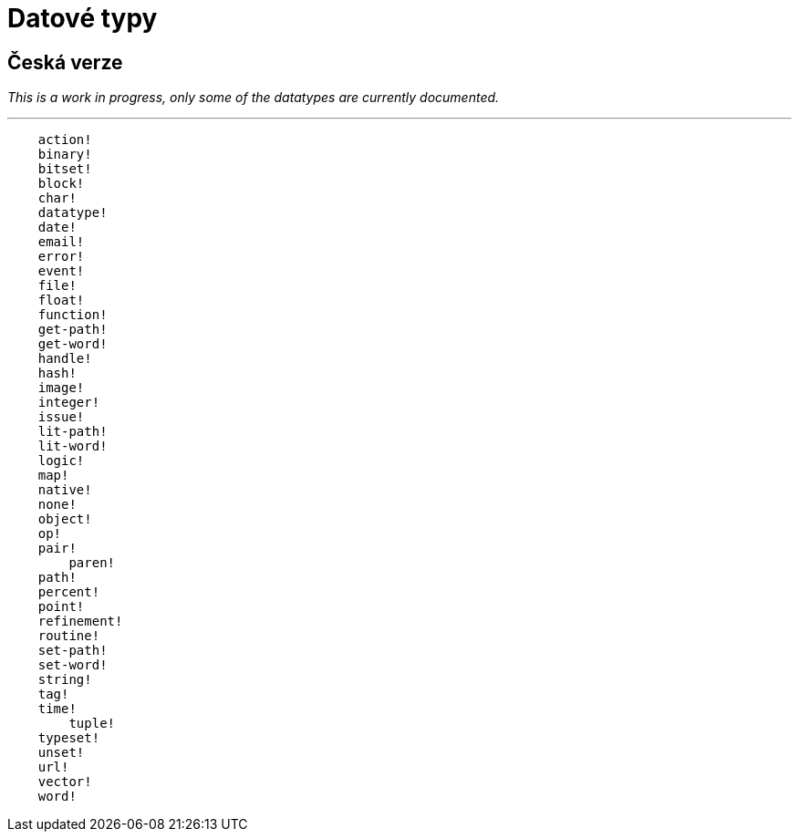 = Datové typy

== Česká verze

_This is a work in progress, only some of the datatypes are currently documented._

'''

```red
    action! 
    binary!
    bitset! 
    block! 
    char! 
    datatype! 
    date!
    email!
    error! 
    event!
    file! 
    float! 
    function! 
    get-path! 
    get-word! 
    handle!
    hash! 
    image!
    integer! 
    issue! 
    lit-path! 
    lit-word! 
    logic!
    map!
    native! 
    none! 
    object! 
    op! 
    pair!
	paren! 
    path! 
    percent!
    point!
    refinement! 
    routine! 
    set-path! 
    set-word! 
    string! 
    tag!
    time!
	tuple!
    typeset! 
    unset! 
    url! 
    vector! 
    word!
```
